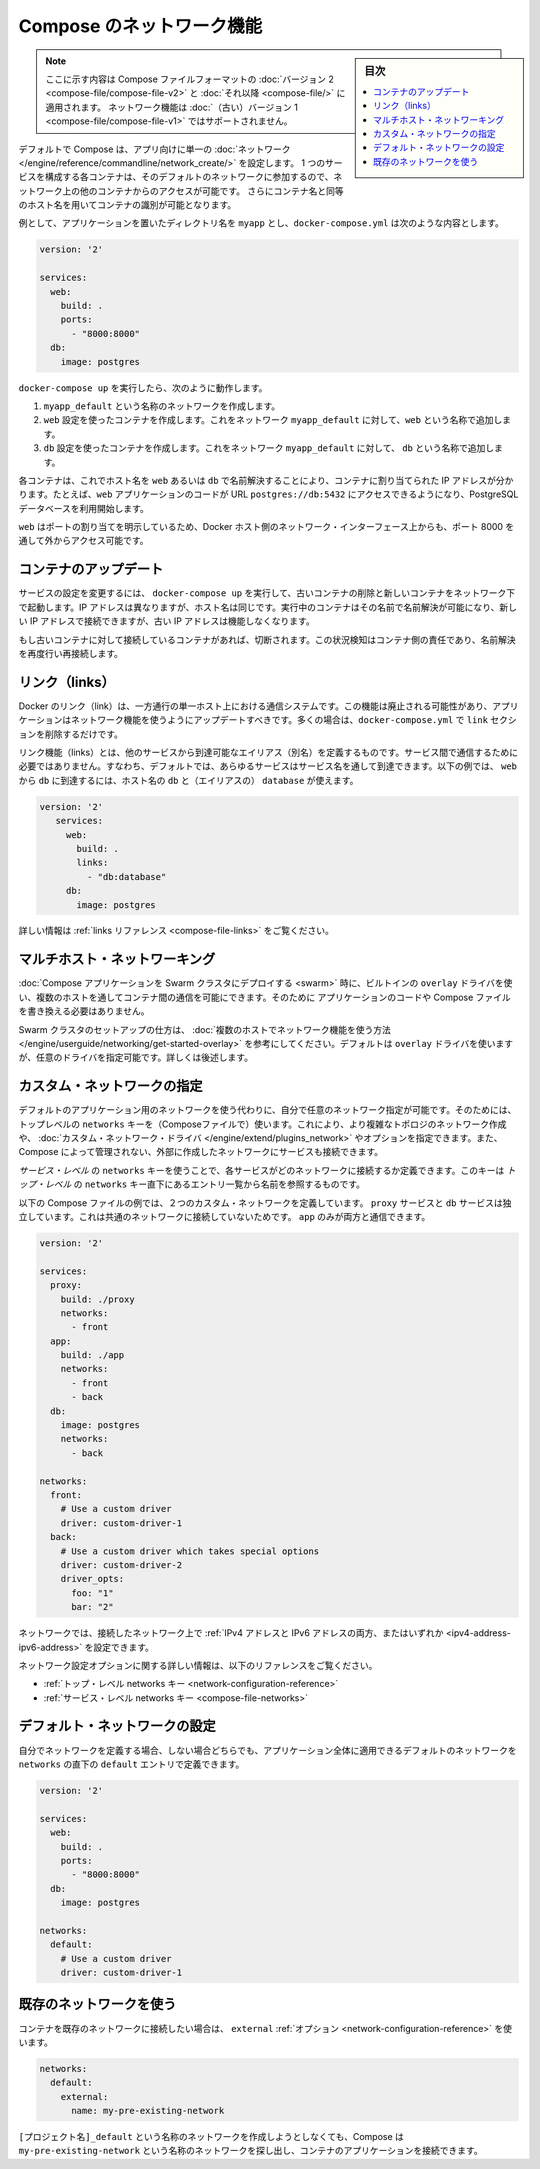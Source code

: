 .. -*- coding: utf-8 -*-
.. URL: https://docs.docker.com/compose/networking/
.. SOURCE: https://github.com/docker/compose/blob/master/docs/networking.md
   doc version: 1.11
      https://github.com/docker/compose/commits/master/docs/networking.md
.. check date: 2016/04/28
.. Commits on Mar 24, 2016 d1ea4d72ac81aa7bda7384ce6ee80a6fc6d62de8
.. ----------------------------------------------------------------------------

.. Networking in Compose

.. _networking-in-compose:

==============================
Compose のネットワーク機能
==============================

.. sidebar:: 目次

   .. contents:: 
       :depth: 3
       :local:

.. > **Note**: This document only applies if you're using [version 2 or higher of the Compose file format](compose-file.md#versioning). Networking features are not supported for version 1 (legacy) Compose files.

.. note::
   ここに示す内容は Compose ファイルフォーマットの :doc:`バージョン 2 <compose-file/compose-file-v2>` と :doc:`それ以降 <compose-file/>` に適用されます。
   ネットワーク機能は :doc:`（古い）バージョン 1 <compose-file/compose-file-v1>` ではサポートされません。

.. By default Compose sets up a single
   [network](/engine/reference/commandline/network_create/) for your app. Each
   container for a service joins the default network and is both *reachable* by
   other containers on that network, and *discoverable* by them at a hostname
   identical to the container name.

デフォルトで Compose は、アプリ向けに単一の :doc:`ネットワーク </engine/reference/commandline/network_create/>` を設定します。
1 つのサービスを構成する各コンテナは、そのデフォルトのネットワークに参加するので、ネットワーク上の他のコンテナからのアクセスが可能です。
さらにコンテナ名と同等のホスト名を用いてコンテナの識別が可能となります。

.. > **Note**: Your app's network is given a name based on the "project name",
   > which is based on the name of the directory it lives in. You can override the
   > project name with either the [`--project-name`
   > flag](reference/overview.md) or the [`COMPOSE_PROJECT_NAME` environment
   > variable](reference/envvars.md#compose-project-name).

   アプリのネットワークには「プロジェクト名」に基づいた名前がつけられます。
   そしてプロジェクト名はこれが稼動しているディレクトリ名に基づいて定まります。
   プロジェクト名は :doc:`--project-name フラグ </compose/reference/overview>` あるいは :ref:`環境変数 COMPOSE_PROJECT_NAME <compose-project-name>` を使って上書きすることができます。

.. For example, suppose your app is in a directory called myapp, and your docker-compose.yml looks like this:

例として、アプリケーションを置いたディレクトリ名を ``myapp`` とし、``docker-compose.yml`` は次のような内容とします。

.. code-block:: yaml

   version: '2'
   
   services:
     web:
       build: .
       ports:
         - "8000:8000"
     db:
       image: postgres

.. When you run docker-compose up, the following happens:

..    A network called myapp_default is created.
    A container is created using web’s configuration. It joins the network myapp_default under the name web.
    A container is created using db’s configuration. It joins the network myapp_default under the name db.

``docker-compose up`` を実行したら、次のように動作します。

1. ``myapp_default`` という名称のネットワークを作成します。
2. ``web`` 設定を使ったコンテナを作成します。これをネットワーク ``myapp_default`` に対して、``web`` という名称で追加します。
3. ``db`` 設定を使ったコンテナを作成します。これをネットワーク ``myapp_default`` に対して、 ``db`` という名称で追加します。

.. Each container can now look up the hostname web or db and get back the appropriate container’s IP address. For example, web’s application code could connect to the URL postgres://db:5432 and start using the Postgres database.

各コンテナは、これでホスト名を ``web`` あるいは ``db`` で名前解決することにより、コンテナに割り当てられた IP アドレスが分かります。たとえば、``web`` アプリケーションのコードが URL  ``postgres://db:5432`` にアクセスできるようになり、PostgreSQL データベースを利用開始します。

.. Because web explicitly maps a port, it’s also accessible from the outside world via port 8000 on your Docker host’s network interface.

``web`` はポートの割り当てを明示しているため、Docker ホスト側のネットワーク・インターフェース上からも、ポート 8000 を通して外からアクセス可能です。

.. Updating containers

コンテナのアップデート
==============================

.. If you make a configuration change to a service and run docker-compose up to update it, the old container will be removed and the new one will join the network under a different IP address but the same name. Running containers will be able to look up that name and connect to the new address, but the old address will stop working.

サービスの設定を変更するには、 ``docker-compose up`` を実行して、古いコンテナの削除と新しいコンテナをネットワーク下で起動します。IP アドレスは異なりますが、ホスト名は同じです。実行中のコンテナはその名前で名前解決が可能になり、新しい IP アドレスで接続できますが、古い IP アドレスは機能しなくなります。

.. If any containers have connections open to the old container, they will be closed. It is a container’s responsibility to detect this condition, look up the name again and reconnect.

もし古いコンテナに対して接続しているコンテナがあれば、切断されます。この状況検知はコンテナ側の責任であり、名前解決を再度行い再接続します。

.. Links

リンク（links）
====================

.. Docker links are a one-way, single-host communication system. They should now be considered deprecated, and you should update your app to use networking instead. In the majority of cases, this will simply involve removing the links sections from your docker-compose.yml.

Docker のリンク（link）は、一方通行の単一ホスト上における通信システムです。この機能は廃止される可能性があり、アプリケーションはネットワーク機能を使うようにアップデートすべきです。多くの場合は、``docker-compose.yml`` で ``link`` セクションを削除するだけです。

.. Links allow you to define extra aliases by which a service is reachable from another service. They are not required to enable services to communicate - by default, any service can reach any other service at that service’s name. In the following example, db is reachable from web at the hostnames db and database:

リンク機能（links）とは、他のサービスから到達可能なエイリアス（別名）を定義するものです。サービス間で通信するために必要ではありません。すなわち、デフォルトでは、あらゆるサービスはサービス名を通して到達できます。以下の例では、 ``web`` から ``db`` に到達するには、ホスト名の ``db`` と（エイリアスの） ``database`` が使えます。

.. code-block:: yaml

   version: '2'
      services:
        web:
          build: .
          links:
            - "db:database"
        db:
          image: postgres

.. See the links reference for more information.

詳しい情報は :ref:`links リファレンス <compose-file-links>` をご覧ください。

.. Multi-host networking

.. _multi-host-networking:

マルチホスト・ネットワーキング
==============================

.. When deploying a Compose application to a Swarm cluster, you can make use of the built-in overlay driver to enable multi-host communication between containers with no changes to your Compose file or application code.

:doc:`Compose アプリケーションを Swarm クラスタにデプロイする <swarm>` 時に、ビルトインの ``overlay`` ドライバを使い、複数のホストを通してコンテナ間の通信を可能にできます。そのために
アプリケーションのコードや Compose ファイルを書き換える必要はありません。

.. Consult the Getting started with multi-host networking to see how to set up a Swarm cluster. The cluster will use the overlay driver by default, but you can specify it explicitly if you prefer - see below for how to do this.

Swarm クラスタのセットアップの仕方は、 :doc:`複数のホストでネットワーク機能を使う方法 </engine/userguide/networking/get-started-overlay>` を参考にしてください。デフォルトは ``overlay`` ドライバを使いますが、任意のドライバを指定可能です。詳しくは後述します。

.. Specifying custom networks

.. _specifying-custom-networks:

カスタム・ネットワークの指定
==============================

.. Instead of just using the default app network, you can specify your own networks with the top-level networks key. This lets you create more complex topologies and specify custom network drivers and options. You can also use it to connect services to externally-created networks which aren’t managed by Compose.

デフォルトのアプリケーション用のネットワークを使う代わりに、自分で任意のネットワーク指定が可能です。そのためには、トップレベルの ``networks`` キーを（Composeファイルで）使います。これにより、より複雑なトポロジのネットワーク作成や、 :doc:`カスタム・ネットワーク・ドライバ </engine/extend/plugins_network>` やオプションを指定できます。また、Compose によって管理されない、外部に作成したネットワークにサービスも接続できます。

.. Each service can specify what networks to connect to with the service-level networks key, which is a list of names referencing entries under the top-level networks key.

*サービス・レベル* の ``networks`` キーを使うことで、各サービスがどのネットワークに接続するか定義できます。このキーは *トップ・レベル* の ``networks`` キー直下にあるエントリ一覧から名前を参照するものです。

.. Here’s an example Compose file defining two custom networks. The proxy service is isolated from the db service, because they do not share a network in common - only app can talk to both.

以下の Compose ファイルの例では、２つのカスタム・ネットワークを定義しています。 ``proxy`` サービスと ``db`` サービスは独立しています。これは共通のネットワークに接続していないためです。 ``app`` のみが両方と通信できます。

.. code-block:: yaml

   version: '2'
   
   services:
     proxy:
       build: ./proxy
       networks:
         - front
     app:
       build: ./app
       networks:
         - front
         - back
     db:
       image: postgres
       networks:
         - back
   
   networks:
     front:
       # Use a custom driver
       driver: custom-driver-1
     back:
       # Use a custom driver which takes special options
       driver: custom-driver-2
       driver_opts:
         foo: "1"
         bar: "2"

.. Networks can be configured with static IP addresses by setting the ipv4_address and/or ipv6_address for each attached network.

ネットワークでは、接続したネットワーク上で :ref:`IPv4 アドレスと IPv6 アドレスの両方、またはいずれか <ipv4-address-ipv6-address>` を設定できます。

.. For full details of the network configuration options available, see the following references:

ネットワーク設定オプションに関する詳しい情報は、以下のリファレンスをご覧ください。

..    Top-level networks key
    Service-level networks key

* :ref:`トップ・レベル networks キー <network-configuration-reference>`
* :ref:`サービス・レベル networks キー <compose-file-networks>`

.. Configuring the default network

.. _configuring-the-default-network:

デフォルト・ネットワークの設定
==============================

.. Instead of (or as well as) specifying your own networks, you can also change the settings of the app-wide default network by defining an entry under networks named default:

自分でネットワークを定義する場合、しない場合どちらでも、アプリケーション全体に適用できるデフォルトのネットワークを ``networks`` の直下の ``default`` エントリで定義できます。

.. code-block:: bash

   version: '2'
   
   services:
     web:
       build: .
       ports:
         - "8000:8000"
     db:
       image: postgres
   
   networks:
     default:
       # Use a custom driver
       driver: custom-driver-1

.. Using a pre-existing network

.. _using-a-pre-existing-network:

既存のネットワークを使う
==============================

.. If you want your containers to join a pre-existing network, use the external option:

コンテナを既存のネットワークに接続したい場合は、 ``external`` :ref:`オプション <network-configuration-reference>` を使います。

.. code-block:: yaml

   networks:
     default:
       external:
         name: my-pre-existing-network

.. Instead of attemping to create a network called [projectname]_default, Compose will look for a network called my-pre-existing-network and connect your app’s containers to it.

``[プロジェクト名]_default`` という名称のネットワークを作成しようとしなくても、Compose は ``my-pre-existing-network`` という名称のネットワークを探し出し、コンテナのアプリケーションを接続できます。

.. seealso:: 

   Networking in Compose
      https://docs.docker.com/compose/networking/
